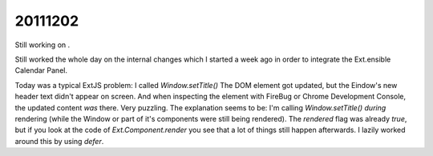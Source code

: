 20111202
========

Still working on .

Still worked the whole day on the internal changes which I started 
a week ago in order to integrate the Ext.ensible Calendar Panel.

Today was a typical ExtJS problem: 
I called 
`Window.setTitle()` 
The DOM element got updated, but the Eindow's new 
header text didn't appear on screen. 
And when inspecting the element with FireBug or Chrome Development Console, 
the updated content *was* there.
Very puzzling.
The explanation seems to be: I'm calling `Window.setTitle()` 
*during* rendering 
(while the Window or part of it's components were still being rendered).
The `rendered` flag was already `true`, but if you look at the code of `Ext.Component.render` 
you see that a lot of things still happen afterwards.
I lazily worked around this by using `defer`.
